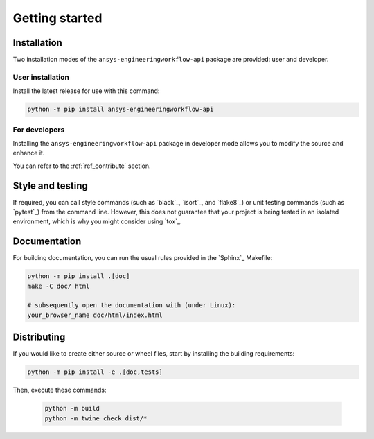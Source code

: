 Getting started
===============

Installation
------------

Two installation modes of the ``ansys-engineeringworkflow-api`` package are provided: user and developer.

User installation
^^^^^^^^^^^^^^^^^

Install the latest release for use with this command:

.. code:: bash

    python -m pip install ansys-engineeringworkflow-api


For developers
^^^^^^^^^^^^^^

Installing the ``ansys-engineeringworkflow-api`` package in developer mode allows
you to modify the source and enhance it.

You can refer to the :ref:`ref_contribute` section.

Style and testing
-----------------

If required, you can call style commands (such as `black`_, `isort`_,
and `flake8`_) or unit testing commands (such as `pytest`_) from the command line.
However, this does not guarantee that your project is being tested in an isolated
environment, which is why you might consider using `tox`_.


Documentation
-------------

For building documentation, you can run the usual rules provided in the
`Sphinx`_ Makefile:

.. code:: bash

    python -m pip install .[doc]
    make -C doc/ html

    # subsequently open the documentation with (under Linux):
    your_browser_name doc/html/index.html

Distributing
------------

If you would like to create either source or wheel files, start by installing
the building requirements:

.. code:: bash

    python -m pip install -e .[doc,tests]

Then, execute these commands:

    .. code:: bash

        python -m build
        python -m twine check dist/*
